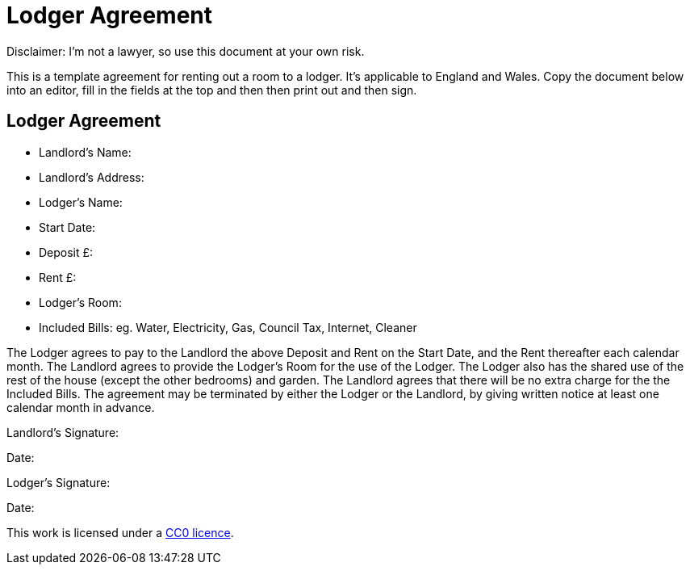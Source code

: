 = Lodger Agreement

Disclaimer: I'm not a lawyer, so use this document at your own risk.

This is a template agreement for renting out a room to a lodger. It's applicable
to England and Wales. Copy the document below into an editor, fill in the fields
at the top and then then print out and then sign.


== Lodger Agreement

* Landlord's Name:
* Landlord's Address:
* Lodger's Name:
* Start Date:
* Deposit £:
* Rent £:
* Lodger's Room:
* Included Bills: eg. Water, Electricity, Gas, Council Tax, Internet, Cleaner

The Lodger agrees to pay to the Landlord the above Deposit and Rent on the Start
Date, and the Rent thereafter each calendar month. The Landlord agrees to
provide the Lodger's Room for the use of the Lodger. The Lodger also has the
shared use of the rest of the house (except the other bedrooms) and garden. The
Landlord agrees that there will be no extra charge for the the Included Bills.
The agreement may be terminated by either the Lodger or the Landlord, by giving
written notice at least one calendar month in advance.


Landlord's Signature:

Date:


Lodger's Signature:

Date:



This work is licensed under a
https://creativecommons.org/publicdomain/zero/1.0/[CC0 licence].
